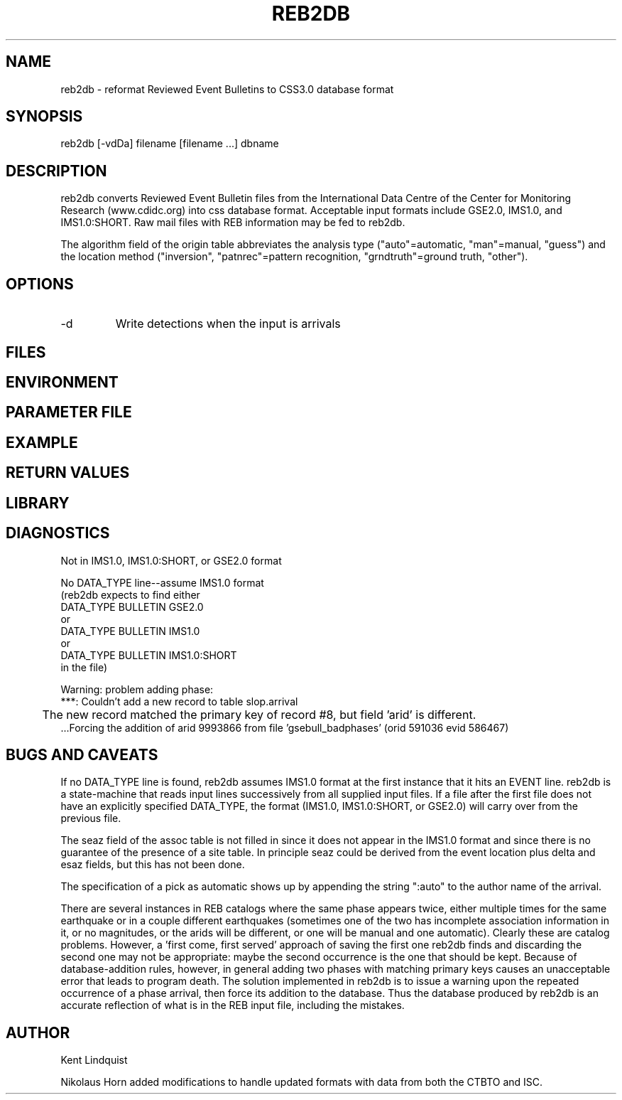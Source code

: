 .\" $Name$ $Date$
.TH REB2DB 1 "$Date$"
.SH NAME
reb2db \- reformat Reviewed Event Bulletins to CSS3.0 database format
.SH SYNOPSIS
.nf
reb2db [-vdDa] filename [filename ...] dbname
.fi
.SH DESCRIPTION
reb2db converts Reviewed Event Bulletin files from the International
Data Centre of the Center for Monitoring Research (www.cdidc.org)
into css database format. Acceptable input formats include GSE2.0, 
IMS1.0, and IMS1.0:SHORT. Raw mail files with REB information may be
fed to reb2db.

The algorithm field of the origin table abbreviates the analysis 
type ("auto"=automatic, "man"=manual, "guess") and the location 
method ("inversion", "patnrec"=pattern recognition, "grndtruth"=ground truth,
"other").
.SH OPTIONS
.IP -d
Write detections when the input is arrivals
.SH FILES
.SH ENVIRONMENT
.SH PARAMETER FILE
.SH EXAMPLE
.SH RETURN VALUES
.SH LIBRARY
.SH DIAGNOSTICS
.nf
Not in IMS1.0, IMS1.0:SHORT, or GSE2.0 format

No DATA_TYPE line--assume IMS1.0 format
(reb2db expects to find either 
DATA_TYPE BULLETIN GSE2.0
or
DATA_TYPE BULLETIN IMS1.0
or
DATA_TYPE BULLETIN IMS1.0:SHORT
in the file)

Warning: problem adding phase:
 ***: Couldn't add a new record to table slop.arrival
	The new record matched the primary key of record #8, but field 'arid' is different.
 ...Forcing the addition of arid 9993866 from file 'gsebull_badphases' (orid 591036 evid 586467)

.fi
.SH "BUGS AND CAVEATS"
If no DATA_TYPE line is found, reb2db assumes IMS1.0 format at the 
first instance that it hits an EVENT line. reb2db is a state-machine
that reads input lines successively from all supplied input files. If a 
file after the first file does not have an explicitly specified DATA_TYPE, 
the format (IMS1.0, IMS1.0:SHORT, or GSE2.0) will carry over from the
previous file. 

The seaz field of the assoc table is not filled in since it does not appear
in the IMS1.0 format and since there is no guarantee of the presence 
of a site table. In principle seaz could be derived from the event location 
plus delta and esaz fields, but this has not been done. 

The specification of a pick as automatic shows up by appending the string 
":auto" to the author name of the arrival. 

There are several instances in REB catalogs where the same phase appears twice,
either multiple times for the same earthquake or in a couple different 
earthquakes (sometimes one of the two has incomplete association information 
in it, or no magnitudes, or the arids will be different, or one will be 
manual and one automatic). Clearly these are catalog problems. However, a 'first come, 
first served' approach of saving the first one reb2db finds 
and discarding the second one may not be appropriate: maybe the second 
occurrence is the one that should be kept. Because of database-addition rules, 
however, in general adding two phases with matching primary keys causes 
an unacceptable error that leads to program death. The solution implemented 
in reb2db is to issue a warning upon the repeated occurrence of a phase 
arrival, then force its addition to the database. Thus the database produced 
by reb2db is an accurate reflection of what is in the REB input file, including 
the mistakes. 
.SH AUTHOR
.nf
Kent Lindquist

.fi
Nikolaus Horn added modifications to handle updated formats with data from 
both the CTBTO and ISC.

